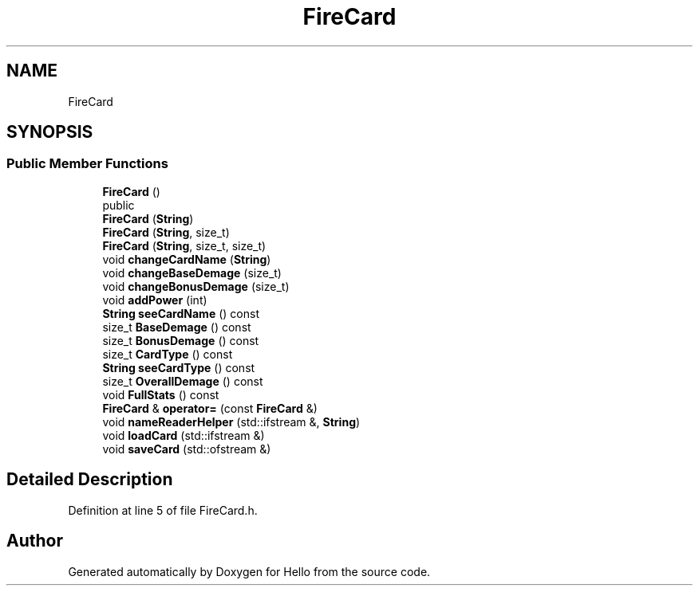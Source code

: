 .TH "FireCard" 3 "Fri May 7 2021" "Version 0.2" "Hello" \" -*- nroff -*-
.ad l
.nh
.SH NAME
FireCard
.SH SYNOPSIS
.br
.PP
.SS "Public Member Functions"

.in +1c
.ti -1c
.RI "\fBFireCard\fP ()"
.br
.RI "public "
.ti -1c
.RI "\fBFireCard\fP (\fBString\fP)"
.br
.ti -1c
.RI "\fBFireCard\fP (\fBString\fP, size_t)"
.br
.ti -1c
.RI "\fBFireCard\fP (\fBString\fP, size_t, size_t)"
.br
.ti -1c
.RI "void \fBchangeCardName\fP (\fBString\fP)"
.br
.ti -1c
.RI "void \fBchangeBaseDemage\fP (size_t)"
.br
.ti -1c
.RI "void \fBchangeBonusDemage\fP (size_t)"
.br
.ti -1c
.RI "void \fBaddPower\fP (int)"
.br
.ti -1c
.RI "\fBString\fP \fBseeCardName\fP () const"
.br
.ti -1c
.RI "size_t \fBBaseDemage\fP () const"
.br
.ti -1c
.RI "size_t \fBBonusDemage\fP () const"
.br
.ti -1c
.RI "size_t \fBCardType\fP () const"
.br
.ti -1c
.RI "\fBString\fP \fBseeCardType\fP () const"
.br
.ti -1c
.RI "size_t \fBOverallDemage\fP () const"
.br
.ti -1c
.RI "void \fBFullStats\fP () const"
.br
.ti -1c
.RI "\fBFireCard\fP & \fBoperator=\fP (const \fBFireCard\fP &)"
.br
.ti -1c
.RI "void \fBnameReaderHelper\fP (std::ifstream &, \fBString\fP)"
.br
.ti -1c
.RI "void \fBloadCard\fP (std::ifstream &)"
.br
.ti -1c
.RI "void \fBsaveCard\fP (std::ofstream &)"
.br
.in -1c
.SH "Detailed Description"
.PP 
Definition at line 5 of file FireCard\&.h\&.

.SH "Author"
.PP 
Generated automatically by Doxygen for Hello from the source code\&.

